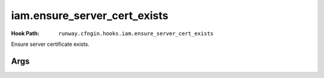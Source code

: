 #############################
iam.ensure_server_cert_exists
#############################

:Hook Path: ``runway.cfngin.hooks.iam.ensure_server_cert_exists``


Ensure server certificate exists.



****
Args
****

.. data:: cert_name
  :type: str
  :noindex:

  Name of the certificate that should exist.

.. data:: prompt
  :type: bool
  :value: True
  :noindex:

  Whether to prompt to upload a certificate if one does not exist.

